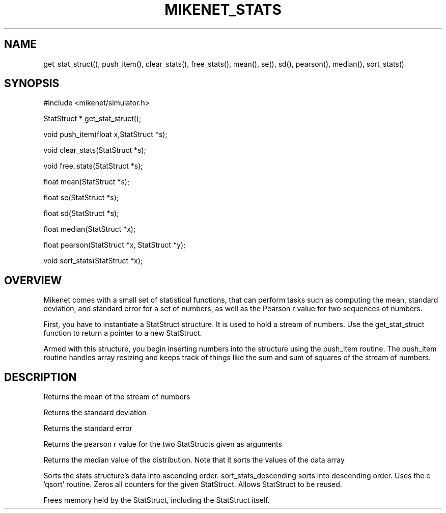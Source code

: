 .TH MIKENET_STATS 1 "" "" "Mikenet" ""
.SH NAME
get_stat_struct(), push_item(), clear_stats(), free_stats(),
mean(), se(), sd(), pearson(), median(), sort_stats()
.SH SYNOPSIS
#include <mikenet/simulator.h>
.P
StatStruct * get_stat_struct();
.P
void push_item(float x,StatStruct *s);
.P
void clear_stats(StatStruct *s);
.P
void free_stats(StatStruct *s);
.P
float mean(StatStruct *s);
.P
float se(StatStruct *s);
.P
float sd(StatStruct *s);
.P
float median(StatStruct *x);
.P
float pearson(StatStruct *x, StatStruct *y);
.P
void sort_stats(StatStruct *x);
.SH OVERVIEW
Mikenet comes with a small set of statistical functions, that
can perform tasks such as computing the mean, standard deviation,
and standard error for a set of numbers, as well as the Pearson
r value for two sequences of numbers. 
.P
First, you have to instantiate a StatStruct structure.  It is used to
hold a stream of numbers.  Use the get_stat_struct function to 
return a pointer to a new StatStruct.  
.P
Armed with this structure, you begin inserting numbers into the structure
using the push_item routine.  The push_item routine handles array resizing
and keeps track of things like the sum and sum of squares of the
stream of numbers.
.SH DESCRIPTION
.P
.C mean
Returns the mean of the stream of numbers
.P
.C sd
Returns the standard deviation
.P
.C se
Returns the standard error
.P
.C pearson
Returns the pearson r value for the two StatStructs given as arguments
.P
.C median
Returns the median value of the distribution.  Note that it sorts the 
values of the data array
.P
.C sort_stats
Sorts the stats structure's data into ascending order.  sort_stats_descending sorts into descending order.  Uses the c 'qsort' routine.
.C clear_stats
Zeros all counters for the given StatStruct.  Allows StatStruct to be reused.
.P
.C free_stats
Frees memory held by the StatStruct, including the StatStruct itself.




